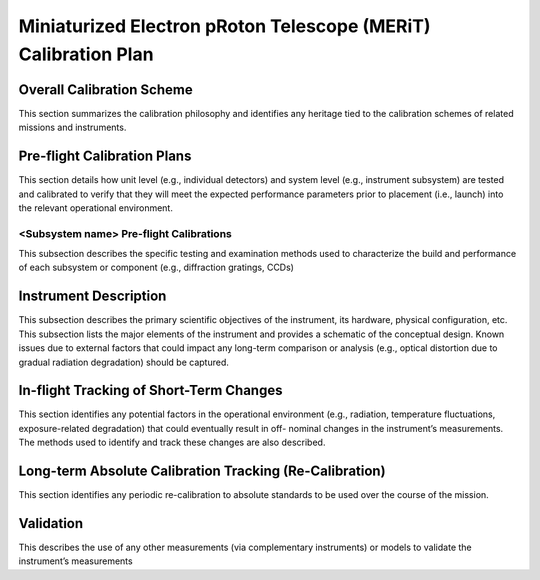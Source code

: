 .. _calibration_plan:

***************************************************************
Miniaturized Electron pRoton Telescope (MERiT) Calibration Plan
***************************************************************

Overall Calibration Scheme
==========================
This section summarizes the calibration philosophy and identifies any heritage tied to the
calibration schemes of related missions and instruments.

Pre-flight Calibration Plans
============================
This section details how unit level (e.g., individual detectors) and system level (e.g., instrument
subsystem) are tested and calibrated to verify that they will meet the expected performance
parameters prior to placement (i.e., launch) into the relevant operational environment.

<Subsystem name> Pre-flight Calibrations
----------------------------------------
This subsection describes the specific testing and examination methods used to
characterize the build and performance of each subsystem or component (e.g., diffraction
gratings, CCDs)

Instrument Description
======================
This subsection describes the primary scientific objectives of the instrument, its hardware,
physical configuration, etc. This subsection lists the major elements of the instrument and
provides a schematic of the conceptual design. Known issues due to external factors that
could impact any long-term comparison or analysis (e.g., optical distortion due to gradual
radiation degradation) should be captured.

In-flight Tracking of Short-Term Changes
========================================
This section identifies any potential factors in the operational environment (e.g., radiation,
temperature fluctuations, exposure-related degradation) that could eventually result in off-
nominal changes in the instrument’s measurements. The methods used to identify and track
these changes are also described.

Long-term Absolute Calibration Tracking (Re-Calibration)
========================================================
This section identifies any periodic re-calibration to absolute standards to be used over the
course of the mission.

Validation
==========
This describes the use of any other measurements (via complementary instruments) or models
to validate the instrument’s measurements